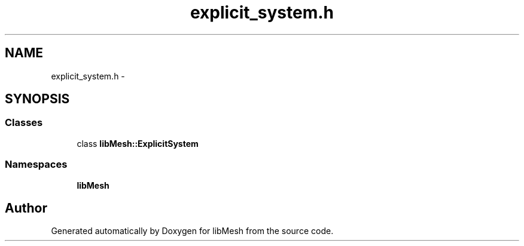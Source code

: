 .TH "explicit_system.h" 3 "Tue May 6 2014" "libMesh" \" -*- nroff -*-
.ad l
.nh
.SH NAME
explicit_system.h \- 
.SH SYNOPSIS
.br
.PP
.SS "Classes"

.in +1c
.ti -1c
.RI "class \fBlibMesh::ExplicitSystem\fP"
.br
.in -1c
.SS "Namespaces"

.in +1c
.ti -1c
.RI "\fBlibMesh\fP"
.br
.in -1c
.SH "Author"
.PP 
Generated automatically by Doxygen for libMesh from the source code\&.
